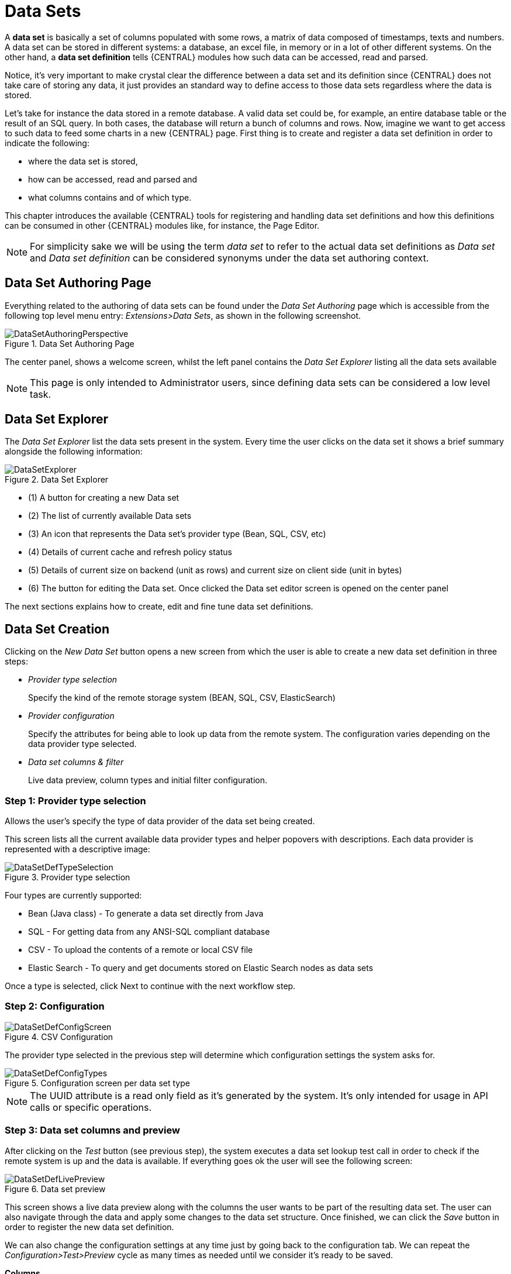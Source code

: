 [[_wb.datasets]]
= Data Sets


A *data set* is basically a set of columns populated with some rows, a matrix of data composed of timestamps, texts and numbers.
A data set can be stored in different systems: a database, an excel file, in memory or in a lot of other different systems.
On the other hand, a *data set definition* tells {CENTRAL} modules how such data can be accessed, read and parsed.

Notice, it's very important to make crystal clear the difference between a data set and its definition since {CENTRAL} does not take care of storing any data, it just provides an standard way to define access to those data sets regardless where the data is stored.

Let's take for instance the data stored in a remote database.
A valid data set could be, for example, an entire database table or the result of an SQL query.
In both cases, the database will return a bunch of columns and rows.
Now, imagine we want to get access to such data to feed some charts in a new {CENTRAL} page.
First thing is to create and register a data set definition in order to indicate the following:

* where the data set is stored,
* how can be accessed, read and parsed and
* what columns contains and of which type.


This chapter introduces the available {CENTRAL} tools for registering and handling data set definitions and how this definitions can be consumed in other {CENTRAL} modules like, for instance, the Page Editor.

[NOTE]
====
For simplicity sake we will be using the term _data set_ to refer to the actual data set definitions as _Data set_ and _Data set definition_ can be considered synonyms under the data set authoring context.
====

[[_wb.datasetauthoringperspective]]
== Data Set Authoring Page


Everything related to the authoring of data sets can be found under the _Data Set Authoring_ page which is accessible from the following top level menu entry: __Extensions>Data Sets__, as shown in the following screenshot.

.Data Set Authoring Page
image::Workbench/Authoring/DataSets/DataSetAuthoringPerspective.png[align="center"]


The center panel, shows a welcome screen, whilst the left panel contains the _Data Set Explorer_ listing all the data sets available

[NOTE]
====
This page is only intended to Administrator users, since defining data sets can be considered a low level task.
====

[[_wb.datasetexplorer]]
== Data Set Explorer


The _Data Set Explorer_ list the data sets present in the system.
Every time the user clicks on the data set it shows a brief summary alongside the following information:

.Data Set Explorer
image::Workbench/Authoring/DataSets/DataSetExplorer.png[align="center"]


* (1) A button for creating a new Data set
* (2) The list of currently available Data sets
* (3) An icon that represents the Data set's provider type (Bean, SQL, CSV, etc)
* (4) Details of current cache and refresh policy status
* (5) Details of current size on backend (unit as rows) and current size on client side (unit in bytes)
* (6) The button for editing the Data set. Once clicked the Data set editor screen is opened on the center panel


The next sections explains how to create, edit and fine tune data set definitions.

[[_wb.datasetcreation]]
== Data Set Creation


Clicking on the _New Data Set_ button opens a new screen from which the user is able to create a new data set definition in three steps:

* _Provider type selection_
+

Specify the kind of the remote storage system (BEAN, SQL, CSV, ElasticSearch)
* _Provider configuration_
+

Specify the attributes for being able to look up data from the remote system.
The configuration varies depending on the data provider type selected.
* _Data set columns & filter_
+

Live data preview, column types and initial filter configuration.


[[_wb.datasetcreationtypeselection]]
=== Step 1: Provider type selection


Allows the user's specify the type of data provider of the data set being created.

This screen lists all the current available data provider types and helper popovers with descriptions.
Each data provider is represented with a descriptive image:

.Provider type selection
image::Workbench/Authoring/DataSets/DataSetDefTypeSelection.png[align="center"]


Four types are currently supported:

* Bean (Java class) - To generate a data set directly from Java
* SQL - For getting data from any ANSI-SQL compliant database
* CSV - To upload the contents of a remote or local CSV file
* Elastic Search - To query and get documents stored on Elastic Search nodes as data sets


Once a type is selected, click Next to continue with the next workflow step.

[[_wb.datasetcreationconfiguration]]
=== Step 2: Configuration

.CSV Configuration
image::Workbench/Authoring/DataSets/DataSetDefConfigScreen.png[align="center"]


The provider type selected in the previous step will determine which configuration settings the system asks for.

.Configuration screen per data set type
image::Workbench/Authoring/DataSets/DataSetDefConfigTypes.png[align="center"]


[NOTE]
====
The UUID attribute is a read only field as it's generated by the system.
It's only intended for usage in API calls or specific operations.
====

[[_wb.datasetcreationpreview]]
=== Step 3: Data set columns and preview


After clicking on the _Test_ button (see previous step), the system executes a data set lookup test call in order to check if the remote system is up and the data is available.
If everything goes ok the user will see the following screen:

.Data set preview
image::Workbench/Authoring/DataSets/DataSetDefLivePreview.png[align="center"]


This screen shows a live data preview along with the columns the user wants to be part of the resulting data set.
The user can also navigate through the data and apply some changes to the data set structure.
Once finished, we can click the _Save_ button in order to register the new data set definition.

We can also change the configuration settings at any time just by going back to the configuration tab.
We can repeat the _Configuration>Test>Preview_ cycle as many times as needed until we consider it's ready to be saved.

*Columns*

In the _Columns_ tab area the user can select what columns are part of the resulting data set definition.

.Data set columns
image::Workbench/Authoring/DataSets/DataSetDefColumns.png[align="center"]


* (1) To add or remove columns. Select only those columns you want to be part of the resulting data set
* (2) Use the drop down image selector to change the column type


A data set may only contain columns of any of the following 4 types:

* Label - For text values supporting group operations (similar to the SQL "group by" operator) which means you can perform data lookup calls and get one row per distinct value.
* Text - For text values NOT supporting group operations. Typically for modeling large text columns such as abstracts, descriptions and the like.
* Number - For numeric values. It does support aggregation functions on data lookup calls: sum, min, max, average, count, distinct.
* Date - For date or timestamp values. It does support time based group operations by different time intervals: minute, hour, day, month, year, ...


No matter which remote system you want to retrieve data from, the resulting data set will always return a set of columns of one of the four types above.
There exists, by default, a mapping between the remote system column types and the data set types.
The user is able to modify the type for some columns, depending on the data provider and the column type of the remote system.
The system supports the following changes to column types:

* Label <> Text - Useful when we want to enable/disable the categorization (grouping) for the target column. For instance, imagine a database table called "document" containing a large text column called "abstract". As we do not want the system to treat such column as a "label" we might change its column type to "text". Doing so, we are optimizing the way the system handles the data set and
* Number <> Label - Useful when we want to treat numeric columns as labels. This can be used for instance to indicate that a given numeric column is not a numeric value that can be used in aggregation functions. Despite its values are stored as numbers we want to handle the column as a "label". One example of such columns are: an item's code, an appraisal id., ...


[NOTE]
====
BEAN data sets do not support changing column types as it's up to the developer to decide which are the concrete types for each column.
====

*Filter*

A data set definition may define a filter.
The goal of the filter is to leave out rows the user does not consider necessary.
The filter feature works on any data provider type and it lets the user to apply filter operations on any of the data set columns available.

.Data set filter
image::Workbench/Authoring/DataSets/DataSetDefFilter.png[align="center"]


While adding or removing filter conditions and operations, the preview table on central area is updated with live data that reflects the current filter status.

There exists two strategies for filtering data sets and it's also important to note that choosing between the two have important implications.
Imagine a dashboard with some charts feeding from a expense reports data set where such data set is built on top of an SQL table.
Imagine also we only want to retrieve the expense reports from the "London" office.
You may define a data set containing the filter "office=London" and then having several charts feeding from such data set.
This is the recommended approach.
Another option is to define a data set with no initial filter and then let the individual charts to specify their own filter.
It's up to the user to decide on the best approach.

Depending on the case it might be better to define the filter at a data set level for reusing across other modules.
The decision may also have impact on the performance since a filtered cached data set will have far better performance than a lot of individual non-cached data set lookup requests.
(See the next section for more information about caching data sets).

[NOTE]
====
Notice, for SQL data sets, the user can use both the filter feature introduced or, alternatively, just add custom filter criteria to the SQL sentence.
Although, the first approach is more appropriated for non technical users since they might not have the required SQL language skills.
====

[[_wb.datasetdefeditor]]
== Data set editor


To edit an existing data set definition go the data set explorer, expand the desired data set definition and click the _Edit_ button.
This will cause a new editor panel to be opened and placed on the center of the screen, as shown in the next screenshot:

.Data set definition editor
image::Workbench/Authoring/DataSets/DataSetDefEditor.png[align="center"]


.Editor selector
image::Workbench/Authoring/DataSets/DataSetDefEditorSelector.png[align="center"]


* Save - To validate the current changes and store the data set definition.
* Delete - To remove permanently from storage the data set definition. Any client module referencing the data set may be affected.
* Validate - To check that all the required parameters exists and are correct, as well as to validate the data set can be retrieved with no issues.
* Copy - To create a brand new definition as a copy of the current one.


[NOTE]
====
Data set definitions are stored in the underlying GIT repository as JSON files.
Any action performed is registered in the repository logs so it is possible to audit the change log later on.
====

[[_wb.datasetadvancedsettings]]
== Advanced settings


In the _Advanced settings_ tab area the user can specify caching and refresh settings.
Those are very important for making the most of the system capabilities thus improving the performance and having better application responsive levels.

.Advanced settings
image::Workbench/Authoring/DataSets/DataSetDefAdvanced.png[align="center"]


* (1) To enable or disable the client cache and specify the maximum size (bytes).
* (2) To enable or disable the backend cache and specify the maximum cache size (number of rows).
* (3) To enable or disable automatic refresh for the Data set and the refresh period.
* (4) To enable or disable the refresh on stale data setting.


Let's dig into more details about the meaning of these settings.

[[_wb.datasetcachesettings]]
== Caching


The system provides caching mechanisms out-of-the-box for holding data sets and performing data operations using in-memory strategies.
The use of these features brings a lot of advantages, like reducing the network traffic, remote system payload, processing times etc.
On the other hand, it's up to the user to fine tune properly the caching settings to avoid hitting performance issues.

Two cache levels are supported:

* Client level
* Backend level


The following diagram shows how caching is involved in any data set operation:

.Data set caching
image::Workbench/Authoring/DataSets/DataSetCacheArchitecture.png[align="center"]


Any data look up call produces a resulting data set, so the use of the caching techniques determines where the data lookup calls are executed and where the resulting data set is located.

*Client cache*

If ON then the data set involved in a look up operation is pushed into the web browser so that all the components that feed from this data set *do not need to perform any requests to the backend* since data set operations are resolved at a client side:

* The data set is stored in the web browser's memory
* The client components feed from the data set stored in the browser
* Data set operations (grouping, aggregations, filters and sort) are processed within the web browser, by means of a Javascript data set operation engine.


If you know beforehand that your data set will remain small, you can enable the client cache.
It will reduce the number of backend requests, including the requests to the storage system.
On the other hand, if you consider that your data set will be quite big, disable the client cache so as to not hitting with browser issues such as slow performance or intermittent hangs.

*Backend cache*

Its goal is to provide a caching mechanism for data sets on backend side.

This feature allows to *reduce the number of requests to the remote storage system* , by holding the data set in memory and performing group, filter and sort operations using the in-memory {DECISION_ENGINE}.

It's useful for data sets that do not change very often and their size can be considered acceptable to be held and processed in memory.
It can be also helpful on low latency connectivity issues with the remote storage.
On the other hand, if your data set is going to be updated frequently, it's better to disable the backend cache and perform the requests to the remote storage on each look up request, so the storage system is in charge of resolving the data set lookup request.

[NOTE]
====
BEAN and CSV data providers relies by default on the backend cache, as in both cases the data set must be always loaded into memory in order to resolve any data lookup operation using the in-memory {DECISION_ENGINE}.
This is the reason why the backend settings are not visible in the Advanced settings tab.
====

[[_wb.datasetrefreshsettings]]
== Refresh


The refresh feature allows for the invalidation of any cached data when certain conditions are meet.

.Refresh settings
image::Workbench/Authoring/DataSets/DataSetDefRefreshSettings.png[align="center"]


* (1) To enable or disable the refresh feature.
* (2) To specify the refresh interval.
* (3) To enable or disable data set invalidation when the data is outdated.


The data set refresh policy is tightly related to data set caching, detailed in previous section.
This invalidation mechanism determines the cache life-cycle.

Depending on the nature of the data there exist three main use cases:

* *Source data changes predictable* - Imagine a database being updated every night. In that case, the suggested configuration is to use a "refresh interval = 1 day" and disable "refresh on stale data". That way, the system will always invalidate the cached data set every day. This is the right configuration when we know in advance that the data is going to change.
* *Source data changes unpredictable* - On the other hand, if we do not know whether the database is updated every day, the suggested configuration is to use a "refresh interval = 1 day" and enable "refresh on stale data". If so the system, before invalidating any data, will check for modifications. On data modifications, the system will invalidate the current stale data set so that the cache is populated with fresh data on the next data set lookup call.
* *Real time scenarios* - In real time scenarios caching makes no sense as data is going to be updated constantly. In this kind of scenarios the data sent to the client has to be constantly updated, so rather than enabling the refresh settings (remember this settings affect the caching, and caching is not enabled) it's up to the clients consuming the data set to decide when to refresh. When the client is a dashboard then it's just a matter of modifying the refresh settings in the Displayer Editor configuration screen and set a proper refresh period, "refresh interval = 1 second" for example.
